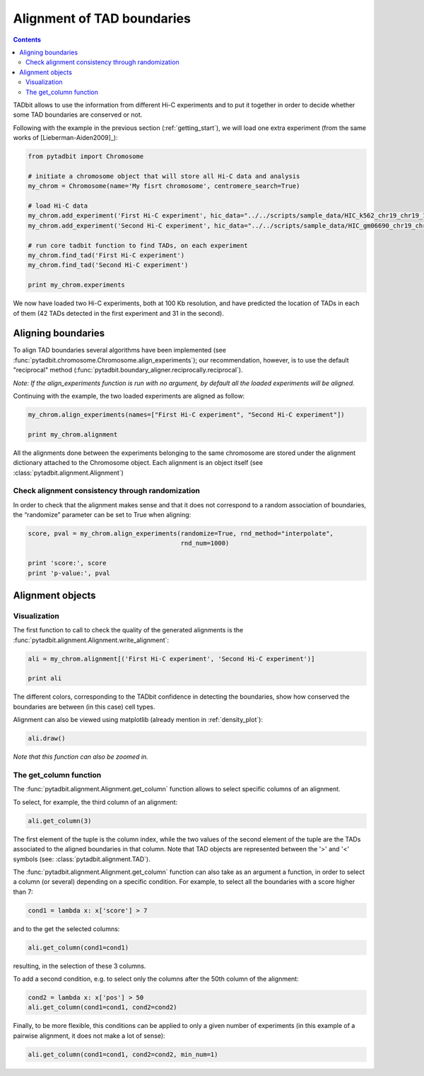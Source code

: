 
Alignment of TAD boundaries
===========================


.. contents::
   :depth: 3


TADbit allows to use the information from different Hi-C experiments and to put it together in order to 
decide whether some TAD boundaries are conserved or not.

Following with the example in the previous section (:ref:`getting_start`), we will load one extra experiment 
(from the same works of [Lieberman-Aiden2009]_):

.. code:: python

    from pytadbit import Chromosome
    
    # initiate a chromosome object that will store all Hi-C data and analysis
    my_chrom = Chromosome(name='My fisrt chromosome', centromere_search=True)
    
    # load Hi-C data
    my_chrom.add_experiment('First Hi-C experiment', hic_data="../../scripts/sample_data/HIC_k562_chr19_chr19_100000_obs.txt", resolution=100000)
    my_chrom.add_experiment('Second Hi-C experiment', hic_data="../../scripts/sample_data/HIC_gm06690_chr19_chr19_100000_obs.txt", resolution=100000)
    
    # run core tadbit function to find TADs, on each experiment
    my_chrom.find_tad('First Hi-C experiment')
    my_chrom.find_tad('Second Hi-C experiment')
       
    print my_chrom.experiments


.. ansi-block::

    /usr/local/lib/python2.7/dist-packages/pytadbit/parsers/hic_parser.py:89: UserWarning: WARNING: non integer values
      warn('WARNING: non integer values')
    
    WARNING: removing columns having less than 24.165 counts: (detected threshold)
        8    9   10   12  245  246  247  248  249  250  251  252  253  254  255
      256  257  258  259  260  261  262  263  264  265  266  267  268  269  270
      271  272  273  274  275  276  277  278  279  280  281  282  283  284  285
      286  287  288  289  290  291  292  293  294  295  296  297  298  299  300
      301  302  303  304  305  306  307  308  309  310  311  312  313  314  315
      316  317  318  319  320  321  322  323  324  639


.. ansi-block::

    [Experiment First Hi-C experiment (resolution: 100Kb, TADs: 37, Hi-C rows: 639, normalized: visibility), Experiment Second Hi-C experiment (resolution: 100Kb, TADs: 34, Hi-C rows: 639, normalized: visibility)]


.. ansi-block::

    /usr/local/lib/python2.7/dist-packages/pytadbit/utils/hic_filtering.py:209: ComplexWarning: Casting complex values to real discards the imaginary part
      round(root, 3), ' '.join(
    
    WARNING: removing columns having less than 67.485 counts: (detected threshold)
      246  247  248  249  250  251  252  253  254  255  256  257  258  259  260
      261  262  263  264  265  266  267  268  269  270  271  272  273  274  275
      276  277  278  279  280  281  282  283  284  285  286  287  288  289  290
      291  292  293  294  295  296  297  298  299  300  301  302  303  304  305
      306  307  308  309  310  311  312  313  314  315  316  317  318  319  320
      321  322  323  324  639


We now have loaded two Hi-C experiments, both at 100 Kb resolution, and have predicted the location of TADs in each of them (42 TADs detected in the first experiment and 31 in the second).

Aligning boundaries
-------------------


To align TAD boundaries several algorithms have been implemented 
(see :func:`pytadbit.chromosome.Chromosome.align_experiments`); our recommendation, however, is to use 
the default "reciprocal" method (:func:`pytadbit.boundary_aligner.reciprocally.reciprocal`). 

*Note: If the align_experiments function is run with no argument, by default all the loaded experiments will be aligned.*

Continuing with the example, the two loaded experiments are aligned as follow:


.. code:: python

    my_chrom.align_experiments(names=["First Hi-C experiment", "Second Hi-C experiment"])
    
    print my_chrom.alignment

.. ansi-block::

    {('First Hi-C experiment', 'Second Hi-C experiment'): Alignment of boundaries (length: 56, number of experiments: 2)}


All the alignments done between the experiments belonging to the same chromosome are stored under the 
alignment dictionary attached to the Chromosome object. Each alignment is an object itself 
(see :class:`pytadbit.alignment.Alignment`)


Check alignment consistency through randomization
~~~~~~~~~~~~~~~~~~~~~~~~~~~~~~~~~~~~~~~~~~~~~~~~~


In order to check that the alignment makes sense and that it does not correspond to a random association of boundaries, the “randomize” parameter can be set to True when aligning:

.. code:: python

    score, pval = my_chrom.align_experiments(randomize=True, rnd_method="interpolate",
                                             rnd_num=1000)
    
    print 'score:', score
    print 'p-value:', pval

.. ansi-block::

    score: 0.223214285714
    p-value: 0.0


Alignment objects
-----------------


Visualization
~~~~~~~~~~~~~


The first function to call to check the quality of the generated alignments is the 
:func:`pytadbit.alignment.Alignment.write_alignment`:

.. code:: python

    ali = my_chrom.alignment[('First Hi-C experiment', 'Second Hi-C experiment')]
    
    print ali

.. ansi-block::

    Alignment shown in 100 Kb (2 experiments) (scores: [34m0[0m [34m1[0m [34m2[0m [36m3[0m [0m4[0m [1m5[0m [33m6[0m [33m7[0m [35m8[0m [35m9[0m [31m10[0m)
     First Hi-C experiment:|     [34m6[0m|     [34m6[0m| ---- |    [34m12[0m| ---- | ---- |    [33m32[0m| ---- |    [1m46[0m|    [1m57[0m|    [33m70[0m| ---- |    [36m83[0m| ---- | ---- |   [0m104[0m|   [33m109[0m| ---- | ---- |   [33m129[0m| ---- | ---- | ---- |   [33m184[0m|   [0m195[0m|   [0m237[0m|   [1m245[0m|   [0m330[0m|   [0m348[0m|   [34m353[0m| ---- |   [35m378[0m|   [36m384[0m| ---- |   [33m400[0m| ---- |   [35m413[0m| ---- |   [36m433[0m|   [33m446[0m|   [0m472[0m|   [1m478[0m|   [33m486[0m| ---- |   [36m501[0m|   [33m506[0m| ---- |   [34m522[0m|   [1m531[0m|   [0m554[0m|   [33m563[0m|   [1m570[0m|   [33m594[0m|   [33m609[0m| ---- |   [31m639[0m
    Second Hi-C experiment:|     [1m5[0m| ---- |    [1m12[0m| ---- |    [35m18[0m|    [36m28[0m| ---- |    [33m42[0m|    [36m47[0m|    [33m57[0m| ---- |    [31m79[0m| ---- |    [1m86[0m|    [31m98[0m| ---- | ---- |   [35m115[0m|   [0m126[0m| ---- |   [1m131[0m|   [33m145[0m|   [0m164[0m| ---- |   [35m195[0m| ---- |   [33m246[0m| ---- | ---- | ---- |   [33m375[0m| ---- | ---- |   [33m397[0m| ---- |   [33m402[0m|   [1m413[0m|   [33m431[0m| ---- | ---- | ---- |   [35m478[0m|   [35m486[0m|   [33m498[0m| ---- | ---- |   [33m510[0m| ---- |   [0m531[0m|   [31m554[0m|   [1m563[0m|   [33m569[0m|   [33m593[0m|   [31m609[0m|   [0m624[0m|   [31m639[0m
    


The different colors, corresponding to the TADbit confidence in detecting the boundaries, show how conserved the boundaries are between (in this case) cell types.

Alignment can also be viewed using matplotlib (already mention in :ref:`density_plot`):

.. code:: python

    ali.draw()


.. image:: ../nbpictures/tutorial_2_boundary_alignment_17_0.png


*Note that this function can also be zoomed in.*

The get\_column function
~~~~~~~~~~~~~~~~~~~~~~~~


The :func:`pytadbit.alignment.Alignment.get_column` function allows to select specific columns of an alignment. 

To select, for example, the third column of an alignment:


.. code:: python

    ali.get_column(3)



.. ansi-block::

    [(2, [>-<, >1100<])]



The first element of the tuple is the column index, while the two values of the second element of the tuple 
are the TADs associated to the aligned boundaries in that column. Note that TAD objects are represented 
between the '>' and '<' symbols (see: :class:`pytadbit.alignment.TAD`).

The :func:`pytadbit.alignment.Alignment.get_column` function can also take as an argument a function, in 
order to select a column (or several) depending on a specific condition. For example, to select all the 
boundaries with a score higher than 7:



.. code:: python

    cond1 = lambda x: x['score'] > 7

and to the get the selected columns:

.. code:: python

    ali.get_column(cond1=cond1)




.. ansi-block::

    [(55, [>63800<, >63800<])]



resulting, in the selection of these 3 columns.

To add a second condition, e.g. to select only the columns after the 50th column of the alignment:

.. code:: python

    cond2 = lambda x: x['pos'] > 50
    ali.get_column(cond1=cond1, cond2=cond2)



.. ansi-block::

    [(55, [>63800<, >63800<])]



Finally, to be more flexible, this conditions can be applied to only a given number of experiments (in this example of a pairwise alignment, it does not make a lot of sense):

.. code:: python

    ali.get_column(cond1=cond1, cond2=cond2, min_num=1)



.. ansi-block::

    [(53, [>60800<, >60800<]), (55, [>63800<, >63800<])]



.. code:: python

    